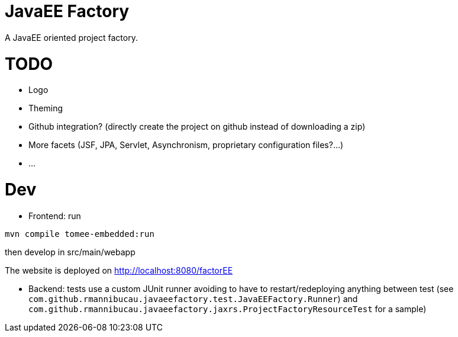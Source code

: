 = JavaEE Factory

A JavaEE oriented project factory.

= TODO

- Logo
- Theming
- Github integration? (directly create the project on github instead of downloading a zip)
- More facets (JSF, JPA, Servlet, Asynchronism, proprietary configuration files?...)
- ...

= Dev


- Frontend: run

[source]
----
mvn compile tomee-embedded:run
----

then develop in src/main/webapp

The website is deployed on http://localhost:8080/factorEE

- Backend: tests use a custom JUnit runner avoiding to have to restart/redeploying anything between test (see `com.github.rmannibucau.javaeefactory.test.JavaEEFactory.Runner`)
and `com.github.rmannibucau.javaeefactory.jaxrs.ProjectFactoryResourceTest` for a sample)
